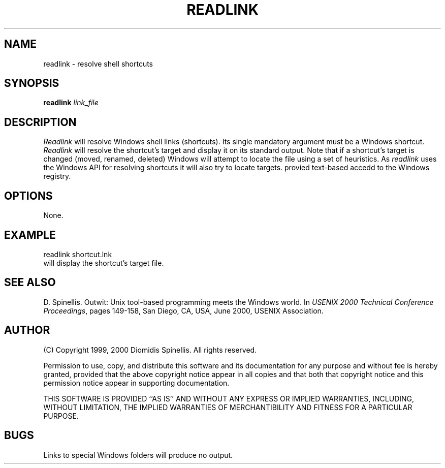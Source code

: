 .TH READLINK 1 "20 June 2003"
.\" (C) Copyright 1999, 2000 Diomidis Spinellis.  All rights reserved.
.\"
.\" Permission to use, copy, and distribute this software and its
.\" documentation for any purpose and without fee for noncommercial use
.\" is hereby granted, provided that the above copyright notice appear in
.\" all copies and that both that copyright notice and this permission notice
.\" appear in supporting documentation.
.\"
.\" THIS SOFTWARE IS PROVIDED ``AS IS'' AND WITHOUT ANY EXPRESS OR IMPLIED
.\" WARRANTIES, INCLUDING, WITHOUT LIMITATION, THE IMPLIED WARRANTIES OF
.\" MERCHANTIBILITY AND FITNESS FOR A PARTICULAR PURPOSE.
.\"
.\" $Id$
.\"
.SH NAME
readlink \- resolve shell shortcuts
.SH SYNOPSIS
\fBreadlink\fP
\fIlink_file\fP
.SH DESCRIPTION
\fIReadlink\fP
will resolve Windows shell links (shortcuts).
Its single mandatory argument must be a Windows shortcut.
\fIReadlink\fP will resolve the shortcut's target and display
it on its standard output.
Note that if a shortcut's target is changed (moved, renamed, deleted)
Windows will attempt to locate the file using a set of heuristics.
As \fIreadlink\fP uses the Windows API for resolving shortcuts
it will also try to locate targets.
provied text-based accedd to the Windows registry.

.SH OPTIONS
None.

.SH EXAMPLE
readlink shortcut.lnk
.br
will display the shortcut's target file.
.SH "SEE ALSO"
D. Spinellis.  Outwit: Unix tool-based programming meets the Windows world.
In \fIUSENIX 2000 Technical Conference Proceedings\fP, pages 149-158, San Diego, CA, USA,
June 2000, USENIX Association.

.SH AUTHOR
(C) Copyright 1999, 2000 Diomidis Spinellis.  All rights reserved.
.LP
Permission to use, copy, and distribute this software and its
documentation for any purpose and without fee is hereby granted,
provided that the above copyright notice appear in all copies and that
both that copyright notice and this permission notice appear in
supporting documentation.
.LP
THIS SOFTWARE IS PROVIDED ``AS IS'' AND WITHOUT ANY EXPRESS OR IMPLIED
WARRANTIES, INCLUDING, WITHOUT LIMITATION, THE IMPLIED WARRANTIES OF
MERCHANTIBILITY AND FITNESS FOR A PARTICULAR PURPOSE.
.SH BUGS
Links to special Windows folders will produce no output.
